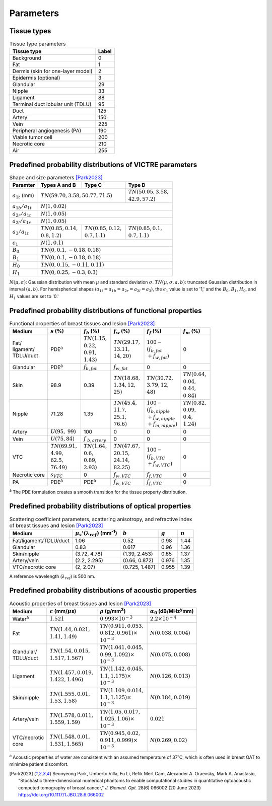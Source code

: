 Parameters
==========

Tissue types
------------

.. table:: Tissue type parameters

  +-----------------------------------+-------+
  | Tissue type                       | Label |
  +===================================+=======+
  | Background                        | 0     |
  +-----------------------------------+-------+
  | Fat                               | 1     |
  +-----------------------------------+-------+
  | Dermis (skin for one-layer model) | 2     |
  +-----------------------------------+-------+
  | Epidermis (optional)              | 3     |
  +-----------------------------------+-------+
  | Glandular                         | 29    |
  +-----------------------------------+-------+
  | Nipple                            | 33    |
  +-----------------------------------+-------+
  | Ligament                          | 88    |
  +-----------------------------------+-------+
  | Terminal duct lobular unit (TDLU) | 95    |
  +-----------------------------------+-------+
  | Duct                              | 125   |
  +-----------------------------------+-------+
  | Artery                            | 150   |
  +-----------------------------------+-------+
  | Vein                              | 225   |
  +-----------------------------------+-------+
  | Peripheral angiogenesis (PA)      | 190   |
  +-----------------------------------+-------+
  | Viable tumor cell                 | 200   |
  +-----------------------------------+-------+
  | Necrotic core                     | 210   |
  +-----------------------------------+-------+
  | Air                               | 255   |
  +-----------------------------------+-------+


Predefined probability distributions of VICTRE parameters
---------------------------------------------------------

.. table:: Shape and size parameters [Park2023]_

  +-----------------------+------------------------+--------------------------+--------------------------+
  | Paramter              | Types A and B          | Type C                   | Type D                   |
  +=======================+========================+==========================+==========================+
  | :math:`a_{1t}` (mm)   | :math:`TN(59.70, 3.58, 50.77, 71.5)`              | | :math:`TN(50.05, 3.58,`|
  |                       |                                                   | | :math:`42.9, 57.2)`    |
  +-----------------------+---------------------------------------------------+--------------------------+
  | :math:`a_{1b}/a_{1t}` | :math:`N(1, 0.02)`                                                           |
  +-----------------------+------------------------------------------------------------------------------+
  | :math:`a_{2r}/a_{1t}` | :math:`N(1, 0.05)`                                                           |
  +-----------------------+------------------------------------------------------------------------------+
  | :math:`a_{2l}/a_{1r}` | :math:`N(1, 0.05)`                                                           |
  +-----------------------+-------------------------+-------------------------+--------------------------+
  | :math:`a_{3}/a_{1t}`  | | :math:`TN(0.85, 0.14,`| | :math:`TN(0.85, 0.12,`| | :math:`TN(0.85, 0.1,`  |
  |                       | | :math:`0.8, 1.2)`     | | :math:`0.7, 1.1)`     | | :math:`0.7, 1.1)`      |
  +-----------------------+-------------------------+-------------------------+--------------------------+
  | :math:`\epsilon_{1}`  | :math:`N(1, 0.1)`                                                            |
  +-----------------------+------------------------------------------------------------------------------+
  | :math:`B_{0}`         | :math:`TN(0, 0.1, -0.18, 0.18)`                                              |
  +-----------------------+------------------------------------------------------------------------------+
  | :math:`B_{1}`         | :math:`TN(0, 0.1, -0.18, 0.18)`                                              |
  +-----------------------+------------------------------------------------------------------------------+
  | :math:`H_{0}`         | :math:`TN(0, 0.15, -0.11, 0.11)`                                             |
  +-----------------------+------------------------------------------------------------------------------+
  | :math:`H_{1}`         | :math:`TN(0, 0.25, -0.3, 0.3)`                                               |
  +-----------------------+------------------------------------------------------------------------------+
:math:`N(\mu,\sigma)`: Gaussian distribution with mean :math:`\mu` and standard deviation :math:`\sigma`.
:math:`TN(\mu,\sigma,a,b)`: truncated Gaussian distribution in interval :math:`(a,b)`.
For hemispherical shapes (:math:`a_{1t}=a_{1b}=a_{2r}=a_{2l}=a_{3}`), the :math:`\epsilon_{1}` value is set to '1,' and the :math:`B_{0}`, :math:`B_{1}`, :math:`H_{0}`, and :math:`H_{1}` values are set to '0.'


Predefined probability distributions of functional properties
-------------------------------------------------------------

.. table:: Functional properties of breast tissues and lesion [Park2023]_

  +------------+--------------------+-------------------+--------------------+-------------------------+-------------------+
  | Medium     |:math:`s` (%)       |:math:`f_b` (%)    |:math:`f_w` (%)     |:math:`f_f` (%)          |:math:`f_m` (%)    |
  +============+====================+===================+====================+=========================+===================+
  | | Fat/     | PDE\ :sup:`a`      | | :math:`TN(1.15,`| | :math:`TN(29.17,`| | :math:`100 -`         | 0                 |
  | | ligament/|                    | | :math:`0.22,`   | | :math:`13.11,`   | | :math:`(f_ {b,fat}`   |                   |
  | | TDLU/duct|                    | | :math:`0.91,`   | | :math:`14, 20)`  | | :math:`+f_{w,fat})`   |                   |
  |            |                    | | :math:`1.43)`   |                    |                         |                   |
  +------------+--------------------+-------------------+--------------------+-------------------------+-------------------+
  | Glandular  | PDE\ :sup:`a`      |:math:`f_{b,fat}`  |:math:`f_{w,fat}`   | 0                       | 0                 |
  +------------+--------------------+-------------------+--------------------+-------------------------+-------------------+
  | Skin       | 98.9               | 0.39              | | :math:`TN(18.68,`| | :math:`TN(30.72,`     | | :math:`TN(0.64,`|
  |            |                    |                   | | :math:`1.34, 12,`| | :math:`3.79, 12,`     | | :math:`0.04,`   |
  |            |                    |                   | | :math:`25)`      | | :math:`48)`           | | :math:`0.44,`   |
  |            |                    |                   |                    |                         | | :math:`0.84)`   |
  +------------+--------------------+-------------------+--------------------+-------------------------+-------------------+
  | Nipple     | 71.28              | 1.35              | | :math:`TN(45.4,` | | :math:`100 -`         | | :math:`TN(0.82,`|
  |            |                    |                   | | :math:`11.7,`    | | :math:`(f_{b,nipple}` | | :math:`0.09,`   |
  |            |                    |                   | | :math:`25.1,`    | | :math:`+f_{w,nipple}` | | :math:`0.4,`    |
  |            |                    |                   | | :math:`76.6)`    | | :math:`+f_{m,nipple})`| | :math:`1.24)`   |
  +------------+--------------------+-------------------+--------------------+-------------------------+-------------------+
  | Artery     |:math:`U(95,`       | 100               | 0                  | 0                       | 0                 |
  |            |:math:`99)`         |                   |                    |                         |                   |
  +------------+--------------------+-------------------+--------------------+-------------------------+-------------------+
  | Vein       |:math:`U(75, 84)`   |:math:`f`          | 0                  | 0                       | 0                 |
  |            |                    |:math:`_{b,artery}`|                    |                         |                   |
  +------------+--------------------+-------------------+--------------------+-------------------------+-------------------+
  | VTC        | | :math:`TN(69.91,`| | :math:`TN(1.64,`| | :math:`TN(47.67,`| | :math:`100 -`         | 0                 |
  |            | | :math:`4.99,`    | | :math:`0.6,`    | | :math:`20.15,`   | | :math:`(f_{b,VTC}`    |                   |
  |            | | :math:`62.5,`    | | :math:`0.89,`   | | :math:`24.14,`   | | :math:`+f_{w,VTC})`   |                   |
  |            | | :math:`76.49)`   | | :math:`2.93)`   | | :math:`82.25)`   |                         |                   |
  +------------+--------------------+-------------------+--------------------+-------------------------+-------------------+
  | Necrotic   |:math:`s_{VTC}`     | 0                 |:math:`f_{w,VTC}`   |:math:`f_{f,VTC}`        | 0                 |
  | core       |                    |                   |                    |                         |                   |
  +------------+--------------------+-------------------+--------------------+-------------------------+-------------------+
  | PA         | PDE\ :sup:`a`      | PDE\ :sup:`a`     |:math:`f_{w,VTC}`   |:math:`f_{f,VTC}`        | 0                 |
  +------------+--------------------+-------------------+--------------------+-------------------------+-------------------+
:sup:`a` The PDE formulation creates a smooth transition for the tissue property distribution.


Predefined probability distributions of optical properties
----------------------------------------------------------

.. table:: Scattering coefficient parameters, scattering anisotropy, and refractive index of breast tissues and lesion [Park2023]_

  +------------------------+---------------------------------------------+----------------+---------+---------+
  | Medium                 |:math:`\mu_s'(\lambda_{ref})` (mm\ :sup:`-1`)|:math:`b`       |:math:`g`|:math:`n`|
  +========================+=============================================+================+=========+=========+
  | Fat/ligament/TDLU/duct | 1.06                                        | 0.52           | 0.98    | 1.44    |
  +------------------------+---------------------------------------------+----------------+---------+---------+
  | Glandular              | 0.83                                        | 0.617          | 0.96    | 1.36    |
  +------------------------+---------------------------------------------+----------------+---------+---------+
  | Skin/nipple            | (3.72, 4.78)                                | (1.39, 2.453)  | 0.65    | 1.37    |
  +------------------------+---------------------------------------------+----------------+---------+---------+
  | Artery/vein            | (2.2, 2.295)                                | (0.66, 0.872)  | 0.976   | 1.35    |
  +------------------------+---------------------------------------------+----------------+---------+---------+
  | VTC/necrotic core      | (2, 2.07)                                   | (0.725, 1.487) | 0.955   | 1.39    |
  +------------------------+---------------------------------------------+----------------+---------+---------+
A reference wavelength (\ :math:`\lambda_{ref}`) is 500 nm.


Predefined probability distributions of acoustic properties
-----------------------------------------------------------

.. table:: Acoustic properties of breast tissues and lesion [Park2023]_

  +----------------+-------------------------------+-------------------------------+-----------------------------------------+
  | Medium         |:math:`c` (mm/\ :math:`\mu`\ s)|:math:`\rho` (g/mm\ :sup:`3`)  |:math:`\alpha_{0}` (dB/MHz\ :sup:`y`\ mm)|
  +================+===============================+===============================+=========================================+
  | Water\ :sup:`a`|:math:`1.521`                  |:math:`0.993 \times 10^{-3}`   |:math:`2.2 \times 10^{-4}`               |
  +----------------+-------------------------------+-------------------------------+-----------------------------------------+
  | Fat            | | :math:`TN(1.44, 0.021,`     | | :math:`TN(0.911, 0.053,`    |:math:`N(0.038, 0.004)`                  |
  |                | | :math:`1.41, 1.49)`         | | :math:`0.812, 0.961) \times`|                                         |
  |                |                               | | :math:`10^{-3}`             |                                         |
  +----------------+-------------------------------+-------------------------------+-----------------------------------------+
  | | Glandular/   | | :math:`TN(1.54, 0.015,`     | | :math:`TN(1.041, 0.045,`    |:math:`N(0.075, 0.008)`                  |
  | | TDLU/duct    | | :math:`1.517, 1.567)`       | | :math:`0.99, 1.092) \times` |                                         |
  |                |                               | | :math:`10^{-3}`             |                                         |
  +----------------+-------------------------------+-------------------------------+-----------------------------------------+
  | Ligament       | | :math:`TN(1.457, 0.019,`    | | :math:`TN(1.142, 0.045,`    |:math:`N(0.126, 0.013)`                  |
  |                | | :math:`1.422, 1.496)`       | | :math:`1.1, 1.175) \times`  |                                         |
  |                |                               | | :math:`10^{-3}`             |                                         |
  +----------------+-------------------------------+-------------------------------+-----------------------------------------+
  | Skin/nipple    | | :math:`TN(1.555, 0.01,`     | | :math:`TN(1.109, 0.014,`    |:math:`N(0.184, 0.019)`                  |
  |                | | :math:`1.53, 1.58)`         | | :math:`1.1, 1.125) \times`  |                                         |
  |                |                               | | :math:`10^{-3}`             |                                         |
  +----------------+-------------------------------+-------------------------------+-----------------------------------------+
  | Artery/vein    | | :math:`TN(1.578, 0.011,`    | | :math:`TN(1.05, 0.017,`     |:math:`0.021`                            |
  |                | | :math:`1.559, 1.59)`        | | :math:`1.025, 1.06) \times` |                                         |
  |                |                               | | :math:`10^{-3}`             |                                         |
  +----------------+-------------------------------+-------------------------------+-----------------------------------------+
  | | VTC/necrotic | | :math:`TN(1.548, 0.01,`     | | :math:`TN(0.945, 0.02,`     |:math:`N(0.269, 0.02)`                   |
  | | core         | | :math:`1.531, 1.565)`       | | :math:`0.911, 0.999) \times`|                                         |
  |                |                               | | :math:`10^{-3}`             |                                         |
  +----------------+-------------------------------+-------------------------------+-----------------------------------------+
:sup:`a` Acoustic properties of water are consistent with an assumed temperature of 37\ :math:`^{\circ}`\ C, which is often used in breast OAT to minimize patient discomfort.


.. [Park2023]  Seonyeong Park, Umberto Villa, Fu Li, Refik Mert Cam, Alexander A. Oraevsky, Mark A. Anastasio, "Stochastic three-dimensional numerical phantoms to enable computational studies in quantitative optoacoustic computed tomography of breast cancer," *J. Biomed. Opt.* 28(6) 066002 (20 June 2023) https://doi.org/10.1117/1.JBO.28.6.066002
